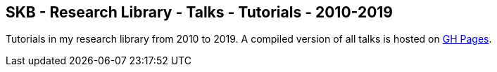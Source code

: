 //
// ============LICENSE_START=======================================================
//  Copyright (C) 2018 Sven van der Meer. All rights reserved.
// ================================================================================
// This file is licensed under the CREATIVE COMMONS ATTRIBUTION 4.0 INTERNATIONAL LICENSE
// Full license text at https://creativecommons.org/licenses/by/4.0/legalcode
// 
// SPDX-License-Identifier: CC-BY-4.0
// ============LICENSE_END=========================================================
//
// @author Sven van der Meer (vdmeer.sven@mykolab.com)
//

== SKB - Research Library - Talks - Tutorials - 2010-2019

Tutorials in my research library from 2010 to 2019.
A compiled version of all talks is hosted on link:https://vdmeer.github.io/skb/library/talks.html[GH Pages].


